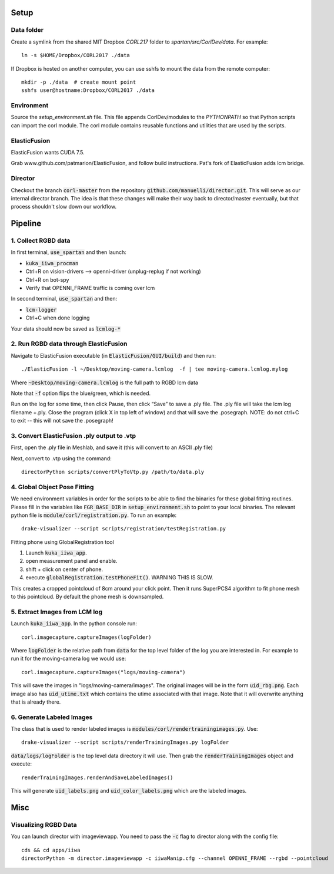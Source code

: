 =====
Setup
=====

Data folder
-----------

Create a symlink from the shared MIT Dropbox `CORL217` folder to `spartan/src/CorlDev/data`.
For example::

    ln -s $HOME/Dropbox/CORL2017 ./data

If Dropbox is hosted on another computer, you can use sshfs to mount the data from the remote computer::

    mkdir -p ./data  # create mount point
    sshfs user@hostname:Dropbox/CORL2017 ./data


Environment
-----------

Source the `setup_environment.sh` file.  This file appends CorlDev/modules
to the `PYTHONPATH` so that Python scripts can import the corl module.
The corl module contains reusable functions and utilities that are used by
the scripts.

ElasticFusion
----

ElasticFusion wants CUDA 7.5.

Grab www.github.com/patmarion/ElasticFusion, and follow build instructions.  Pat's fork of ElasticFusion adds lcm bridge.

Director
--------

Checkout the branch :code:`corl-master` from the repository :code:`github.com/manuelli/director.git`. This will serve as our internal director branch. The idea is that these changes will make their way back to director/master eventually, but that process shouldn't slow down our workflow.

====
Pipeline
====

1. Collect RGBD data
----
In first terminal, :code:`use_spartan` and then launch:

- :code:`kuka_iiwa_procman`
- Ctrl+R on vision-drivers --> openni-driver (unplug-replug if not working)
- Ctrl+R on bot-spy
- Verify that OPENNI_FRAME traffic is coming over lcm

In second terminal, :code:`use_spartan` and then:

- :code:`lcm-logger`
- Ctrl+C when done logging

Your data should now be saved as :code:`lcmlog-*`

2. Run RGBD data through ElasticFusion
----

Navigate to ElasticFusion executable (in :code:`ElasticFusion/GUI/build`) and then run::

	./ElasticFusion -l ~/Desktop/moving-camera.lcmlog  -f | tee moving-camera.lcmlog.mylog
	
Where :code:`~Desktop/moving-camera.lcmlog` is the full path to RGBD lcm data

Note that :code:`-f` option flips the blue/green, which is needed.

Run on the log for some time, then click Pause, then click “Save” to save a .ply file.  The .ply file will take the lcm log filename +.ply.  Close the program (click X in top left of window) and that will save the .posegraph.  NOTE: do not ctrl+C to exit -- this will not save the .posegraph!

3. Convert ElasticFusion .ply output to .vtp
----

First, open the .ply file in Meshlab, and save it (this will convert to an ASCII .ply file)

Next, convert to .vtp using the command::

  directorPython scripts/convertPlyToVtp.py /path/to/data.ply

4. Global Object Pose Fitting
----

We need environment variables in order for the scripts to be able to find the binaries for these global fitting routines. Please fill in the variables like :code:`FGR_BASE_DIR` in :code:`setup_environment.sh` to point to your local binaries. The relevant python file is :code:`module/corl/registration.py`. To run an example::

	drake-visualizer --script scripts/registration/testRegistration.py

Fitting phone using GlobalRegistration tool

1. Launch :code:`kuka_iiwa_app`.
2. open measurement panel and enable.
3. shift + click on center of phone.
4. execute :code:`globalRegistration.testPhoneFit()`. WARNING THIS IS SLOW.

This creates a cropped pointcloud of 8cm around your click point. Then it runs SuperPCS4 algorithm to fit phone mesh to this pointcloud. By default the phone mesh is downsampled.





5. Extract Images from LCM log
----

Launch :code:`kuka_iiwa_app`. In the python console run::

	corl.imagecapture.captureImages(logFolder)

Where :code:`logFolder` is the relative path from :code:`data` for the top level folder of the log you are interested in. For example to run it for the moving-camera log we would use::

	corl.imagecapture.captureImages("logs/moving-camera")

This will save the images in "logs/moving-camera/images". The original images will be in the form :code:`uid_rbg.png`. Each image also has :code:`uid_utime.txt` which contains the utime associated with that image. Note that it will overwrite anything that is already there.


6. Generate Labeled Images
----

The class that is used to render labeled images is :code:`modules/corl/rendertrainingimages.py`. Use::
	
	  drake-visualizer --script scripts/renderTrainingImages.py logFolder

:code:`data/logs/logFolder` is the top level data directory it will use. Then grab the :code:`renderTrainingImages` object and execute::

	renderTrainingImages.renderAndSaveLabeledImages()

This will generate :code:`uid_labels.png` and :code:`uid_color_labels.png` which are the labeled images.

====
Misc
====

Visualizing RGBD Data
---------------------

You can launch director with imageviewapp. You need to pass the :code:`-c` flag to director along with the config file::
	
	cds && cd apps/iiwa
	directorPython -m director.imageviewapp -c iiwaManip.cfg --channel OPENNI_FRAME --rgbd --pointcloud
	
	
	
